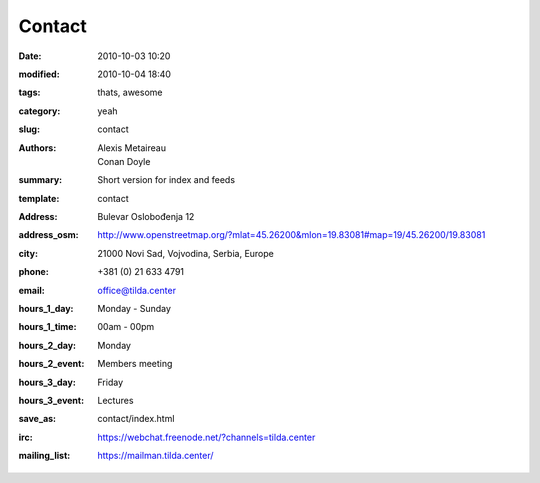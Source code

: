 Contact
#######

:date: 2010-10-03 10:20
:modified: 2010-10-04 18:40
:tags: thats, awesome
:category: yeah
:slug: contact
:authors: Alexis Metaireau, Conan Doyle
:summary: Short version for index and feeds
:template: contact
:address: Bulevar Oslobođenja 12
:address_osm: http://www.openstreetmap.org/?mlat=45.26200&mlon=19.83081#map=19/45.26200/19.83081
:city: 21000 Novi Sad, Vojvodina, Serbia, Europe
:phone: +381 (0) 21 633 4791
:email: office@tilda.center
:hours_1_day: Monday - Sunday
:hours_1_time: 00am - 00pm
:hours_2_day: Monday
:hours_2_event: Members meeting
:hours_3_day: Friday
:hours_3_event: Lectures
:save_as: contact/index.html
:irc: https://webchat.freenode.net/?channels=tilda.center
:mailing_list: https://mailman.tilda.center/
